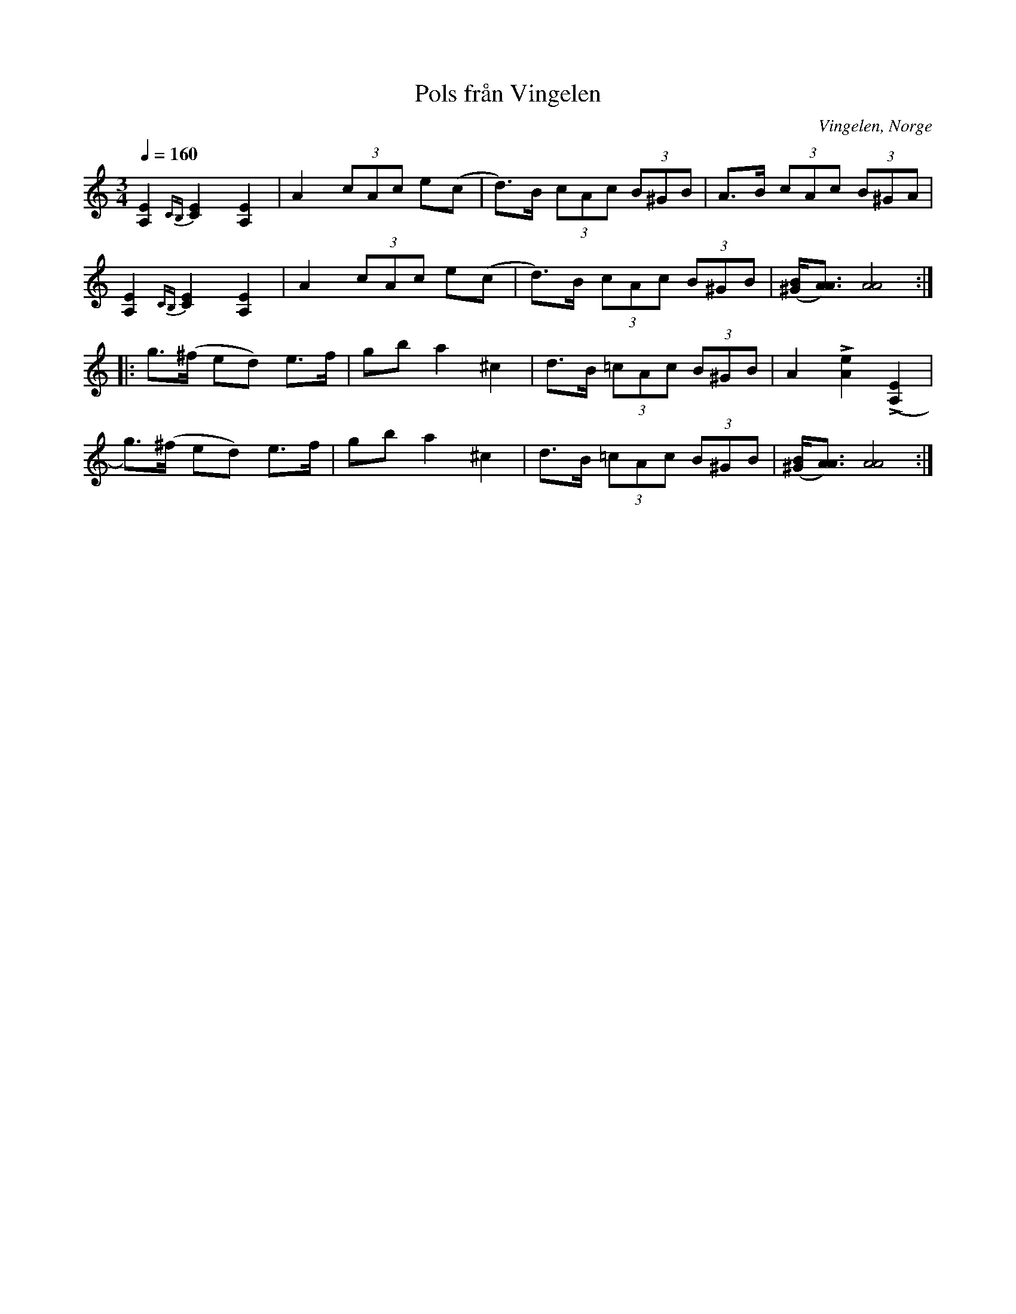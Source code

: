 %%abc-charset utf-8

X:1632
T:Pols från Vingelen
R:Pols
S:efter Marius Nytrøen
O:Vingelen, Norge
N:Många varianter finns i Norge (Gudbrandsdalen och Trøndelag) och västra Härjedalen
N:Uppt. L Sohlman
N:Här finns fler låtar från [[!Norge]].
Z:ABC-transkribering av Lennart Sohlman
M:3/4
L:1/8
Q:1/4=160
K:Am
[A,2E2]{CB,}[E2C2][A,2E2]|A2 (3cAc e(c|d>)B (3cAc (3B^GB|A>B (3cAc (3B^GA|!
[A,2E2]{CB,}[E2C2][A,2E2]|A2 (3cAc e(c|d>)B (3cAc (3B^GB|([^G/B/][A3/A3/])[A4A4]::!
g>(^f ed) e>f|gb a2 ^c2|d>B (3=cAc (3B^GB|A2 L[A2e2](L[A,2E2]|!
g>)(^f ed) e>f|gb a2 ^c2|d>B (3=cAc (3B^GB|([^G/B/][A3/A3/])[A4A4]:|]

